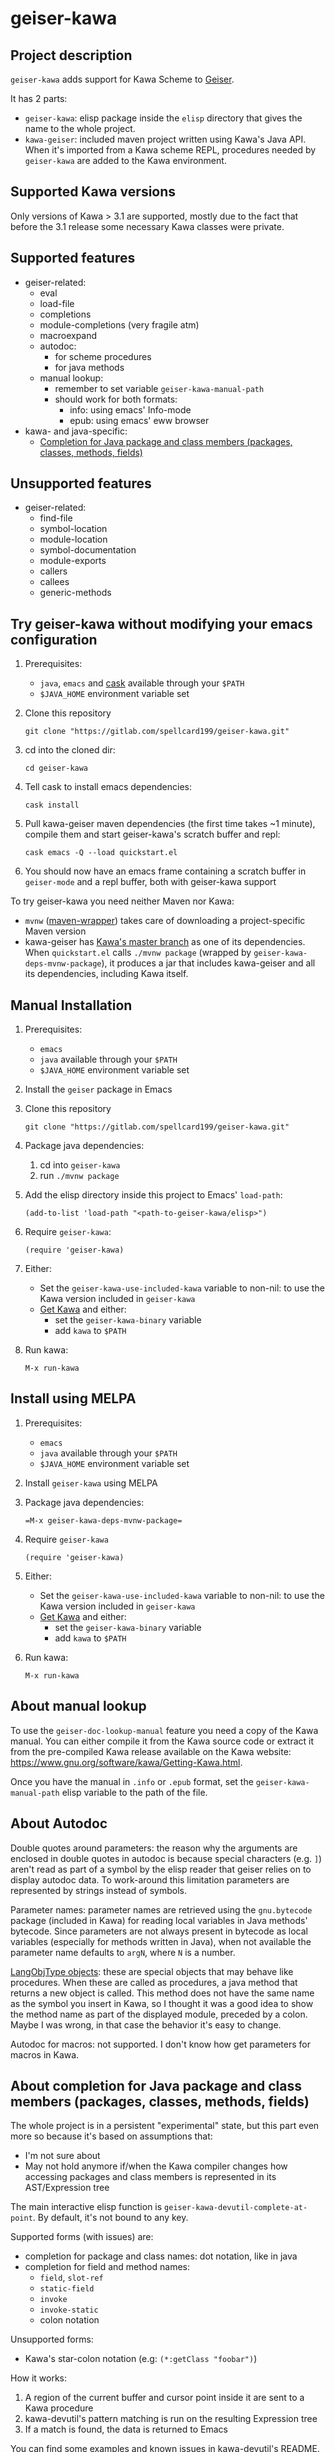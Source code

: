 #+STARTUP: content
* geiser-kawa
** Project description

=geiser-kawa= adds support for Kawa Scheme to [[https://gitlab.com/jaor/geiser/][Geiser]].

It has 2 parts:
- =geiser-kawa=: elisp package inside the =elisp= directory that gives the name to the whole project.
- =kawa-geiser=: included maven project written using Kawa's Java API. When it's imported from a Kawa scheme REPL, procedures needed by =geiser-kawa= are added to the Kawa environment.

** Supported Kawa versions
:PROPERTIES:
:CUSTOM_ID:       85b51f74-b1b2-4863-a888-0b11580321f3
:END:

Only versions of Kawa > 3.1 are supported, mostly due to the fact that before the 3.1 release some necessary Kawa classes were private.

** Supported features

- geiser-related:
    - eval
    - load-file
    - completions
    - module-completions (very fragile atm)
    - macroexpand
    - autodoc:
        - for scheme procedures
        - for java methods
    - manual lookup:
        - remember to set variable =geiser-kawa-manual-path=
        - should work for both formats:
            - info: using emacs' Info-mode
            - epub: using emacs' eww browser
- kawa- and java-specific:
    - [[#7ca3650a-2658-42f0-8274-96f194768e11][Completion for Java package and class members (packages, classes, methods, fields)]]

** Unsupported features

- geiser-related:
    - find-file
    - symbol-location
    - module-location
    - symbol-documentation
    - module-exports
    - callers
    - callees
    - generic-methods

** Try geiser-kawa without modifying your emacs configuration

1. Prerequisites:
     - =java=, =emacs= and [[https://github.com/cask/cask][cask]] available through your =$PATH=
     - =$JAVA_HOME= environment variable set
2. Clone this repository
  : git clone "https://gitlab.com/spellcard199/geiser-kawa.git"
3. cd into the cloned dir:
  : cd geiser-kawa
4. Tell cask to install emacs dependencies:
  : cask install
5. Pull kawa-geiser maven dependencies (the first time takes ~1 minute), compile them and start geiser-kawa's scratch buffer and repl:
  : cask emacs -Q --load quickstart.el
6. You should now have an emacs frame containing a scratch buffer in =geiser-mode= and a repl buffer, both with geiser-kawa support

To try geiser-kawa you need neither Maven nor Kawa:
- =mvnw= ([[https://github.com/takari/maven-wrapper][maven-wrapper]]) takes care of downloading a project-specific Maven version
- kawa-geiser has [[https://gitlab.com/groups/kashell/][Kawa's master branch]] as one of its dependencies. When =quickstart.el= calls =./mvnw package= (wrapped by =geiser-kawa-deps-mvnw-package=), it produces a jar that includes kawa-geiser and all its dependencies, including Kawa itself.

** Manual Installation

1. Prerequisites:
     - =emacs=
     - =java= available through your =$PATH=
     - =$JAVA_HOME= environment variable set
2. Install the =geiser= package in Emacs
3. Clone this repository
  : git clone "https://gitlab.com/spellcard199/geiser-kawa.git"
4. Package java dependencies:
     1. cd into =geiser-kawa=
     2. run =./mvnw package=
5. Add the elisp directory inside this project to Emacs' =load-path=:
    : (add-to-list 'load-path "<path-to-geiser-kawa/elisp>")
6. Require =geiser-kawa=:
    : (require 'geiser-kawa)
7. Either:
     - Set the =geiser-kawa-use-included-kawa= variable to non-nil: to use the Kawa version included in =geiser-kawa=
     - [[https://www.gnu.org/software/kawa/Getting-Kawa.html][Get Kawa]] and either:
         - set the =geiser-kawa-binary= variable
         - add =kawa= to =$PATH=
8. Run kawa:
    : M-x run-kawa

** Install using MELPA

1. Prerequisites:
     - =emacs=
     - =java= available through your =$PATH=
     - =$JAVA_HOME= environment variable set
2. Install =geiser-kawa= using MELPA
3. Package java dependencies:
  : =M-x geiser-kawa-deps-mvnw-package=
4. Require =geiser-kawa=
  : (require 'geiser-kawa)
5. Either:
     - Set the =geiser-kawa-use-included-kawa= variable to non-nil: to use the Kawa version included in =geiser-kawa=
     - [[https://www.gnu.org/software/kawa/Getting-Kawa.html][Get Kawa]] and either:
         - set the =geiser-kawa-binary= variable
         - add =kawa= to =$PATH=
6. Run kawa:
    : M-x run-kawa

** About manual lookup

To use the =geiser-doc-lookup-manual= feature you need a copy of the Kawa manual. You can either compile it from the Kawa source code or extract it from the pre-compiled Kawa release available on the Kawa website: https://www.gnu.org/software/kawa/Getting-Kawa.html.

Once you have the manual in =.info= or =.epub= format, set the =geiser-kawa-manual-path= elisp variable to the path of the file.

** About Autodoc

Double quotes around parameters: the reason why the arguments are enclosed in double quotes in autodoc is because special characters (e.g. =]=) aren't read as part of a symbol by the elisp reader that geiser relies on to display autodoc data. To work-around this limitation parameters are represented by strings instead of symbols.

Parameter names: parameter names are retrieved using the =gnu.bytecode= package (included in Kawa) for reading local variables in Java methods' bytecode. Since parameters are not always present in bytecode as local variables (especially for methods written in Java), when not available the parameter name defaults to =argN=, where =N= is a number.

[[https://gitlab.com/kashell/Kawa/-/blob/master/gnu/kawa/lispexpr/LangObjType.java][LangObjType objects]]: these are special objects that may behave like procedures. When these are called as procedures, a java method that returns a new object is called. This method does not have the same name as the symbol you insert in Kawa, so I thought it was a good idea to show the method name as part of the displayed module, preceded by a colon. Maybe I was wrong, in that case the behavior it's easy to change.

Autodoc for macros: not supported. I don't know how get parameters for macros in Kawa.

** About completion for Java package and class members (packages, classes, methods, fields)
:PROPERTIES:
:CUSTOM_ID:       7ca3650a-2658-42f0-8274-96f194768e11
:END:

The whole project is in a persistent "experimental" state, but this part even more so because it's based on assumptions that:
- I'm not sure about
- May not hold anymore if/when the Kawa compiler changes how accessing packages and class members is represented in its AST/Expression tree

The main interactive elisp function is =geiser-kawa-devutil-complete-at-point=. By default, it's not bound to any key.

Supported forms (with issues) are:
    - completion for package and class names: dot notation, like in java
    - completion for field and method names:
        - =field=, =slot-ref=
        - =static-field=
        - =invoke=
        - =invoke-static=
        - colon notation
Unsupported forms:
    - Kawa's star-colon notation (e.g: =(*:getClass "foobar")=)

How it works:
1. A region of the current buffer and cursor point inside it are sent to a Kawa procedure
2. kawa-devutil's pattern matching is run on the resulting Expression tree
3. If a match is found, the data is returned to Emacs

You can find some examples and known issues in [[https://gitlab.com/spellcard199/kawa-devutil][kawa-devutil]]'s README.

** Extending =geiser-kawa=

Since you can get the result of a Kawa expression through geiser you can extend =geiser-kawa= blending both Elisp and Kawa, with the limitation that it's always strings that are passed back and forth. The rest of this section is an example.

Let's say we wanted to extend =geiser-kawa= to list all the classes available in the default classloaders.

Since =kawa-geiser= (the java counterpart of =geiser-kawa=) has [[https://gitlab.com/spellcard199/kawa-devutil][kawa-devutil]] in its dependencies, we already have [[https://github.com/classgraph/classgraph][Classgraph]] included in =kawa-geiser=, shaded to =kawadevutil.shaded.io.github.classgraph= by =kawa-devutil= itself. This means we can already traverse classpath and classloaders.

This is some simple Kawa code to get a list of all the classes in the default classloaders using the ClassGraph library included in =kawa-geiser=:

#+BEGIN_SRC scheme
(let* ((cg (kawadevutil.shaded.io.github.classgraph.ClassGraph))
       (scanResult (invoke
                    (invoke
                     (invoke
                      cg
                      "enableSystemJarsAndModules")
                     "enableClassInfo")
                    "scan")))
  (scanResult:getAllClasses))
#+END_SRC

Now we can write an interactive elisp function that evaluates the code above each time it's called and then puts the result into an emacs buffer:

#+BEGIN_SRC emacs-lisp
(defun my-geiser-kawa-list-all-classes ()
  "A simple function that uses `geiser-kawa' to ask Kawa a list of all
the classes in the default classloaders of the current REPL and then
displays them in a dedicated buffer."
  (interactive)
  ;; Switch to dedicated buffer and create it if it doesn't exist.
  (switch-to-buffer-other-window
   (get-buffer-create "*geiser-kawa-classlist*"))
  ;; Clear buffer in case you already run the command once.
  (delete-region (point-min) (point-max))
  ;; Eval our Kawa code and insert result of evaluation in the buffer
  ;; we switched to above.
  (insert
   (geiser-kawa-util--eval-get-result
     ;; The same kawa code as above, quoted so that it's not evaluated
     ;; as elisp.
    '(let* ((cg (kawadevutil.shaded.io.github.classgraph.ClassGraph))
            (scanResult (invoke
                         (invoke
                          (invoke
                           cg
                           "enableSystemJarsAndModules")
                          "enableClassInfo")
                         "scan")))
       (scanResult:getAllClasses)))))
#+END_SRC

Now every time you use =M-x my-geiser-kawa-list-all-classes= and have an active Kawa repl associated with the current buffer, after some seconds (there may be tenths of thousands of classes) a new buffer containing the list of available classes will be displayed.

** Adding java dependencies to Kawa / Embedding kawa-geiser in your java application

The easiest way is:
1. Create a new maven project
2. Add to the =pom.xml=:
     - Your dependencies
     - [[https://jitpack.io][Jitpack]] resolver:
       : <repositories>
       :   <repository>
       :     <id>jitpack.io</id>
       :     <url>https://jitpack.io</url>
       :   </repository>
       : </repositories>
     - =kawa-geiser= dependency (you can replace =-SNAPSHOT= with commit SHA):
       : <dependencies>
       :   <dependency>
       :     <groupId>com.gitlab.spellcard199</groupId>
       :     <artifactId>geiser-kawa</artifactId>
       :     <version>-SNAPSHOT</version>
       :   </dependency>
       : </dependencies>
3. Start a Kawa REPL from Java (should have all the dependencies included now):
     : String[] kawaArgs = new String[]{"--server", "37146"};
     : Scheme scheme = new Scheme();
     : scheme.eval("(require <kawageiser.Geiser>)");
     : scheme.runAsApplication(kawaArgs);
4. Use the =geiser-connect= command from emacs and insert the port number we specified in the previous step when prompted

** Is Windows supported?

I don't usually use Windows, but it seems to work.

** Difference from [[https://gitlab.com/spellcard199/geiser-kawa-scheme][geiser-kawa-scheme]]

This project (geiser-kawa) is a translation/rewrite of [[https://gitlab.com/spellcard199/geiser-kawa-scheme][geiser-kawa-scheme]], which has been my first attempt at writing geiser-kawa. After geiser-kawa-scheme confirmed me that a geiser-kawa implementation was possible I decided to rewrite the Kawa side using Kawa's Java API, for the several reasons:
- Easier to add as a scripting language in Java projects: just add the jitpack resolver and this project's repository as a dependency
- Easier to inculde external java libraries via maven central for additional functionalities
- Tooling for Java is excellent, tooling for Kawa is not
- Fully static type checking: probably it's because I'm bad at programming, but it helps me a lot
- The non-elisp part of =geiser-kawa-scheme= has been split in 2 projects:
    - [[https://www.gitlab.com/spellcard199/kawa-devutil][kawa-devutil]]: functions that take care of getting data and general functionalities (e.g. output-capturing eval)
    - kawa-geiser:
        - maven project included in =geiser-kawa=
        - uses =kawa-devutil='s features to get relevant data and returns it as a scheme structure readable by geiser
- Possibility to share code between =kawa-devutil= and other software written in Java (e.g. Kawa itself)
- Since =kawa-devutil= is now a project separate from =geiser-kawa=, one could use it to avoid re-writing the data-getting logic if she/he wanted to implement a Kawa server for a tool other than geiser (e.g. nrepl, jupyter, swank/slime) or a standalone Java application.

geiser-kawa VS geiser-kawa-scheme - recap table:

|                                | geiser-kawa     | geiser-kawa-scheme |
|--------------------------------+-----------------+--------------------|
| Kawa side written with         | Kawa's Java API | Kawa Scheme        |
| I'm going to add more features | Probably yes    | Probably not       |
